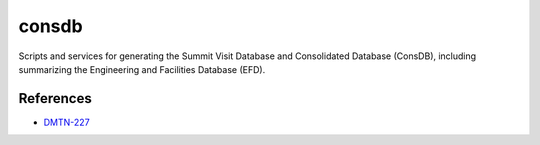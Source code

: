 ######
consdb
######

Scripts and services for generating the Summit Visit Database and Consolidated Database (ConsDB), including summarizing the Engineering and Facilities Database (EFD).

References
==========

- `DMTN-227 <https://dmtn-227.lsst.io>`_
